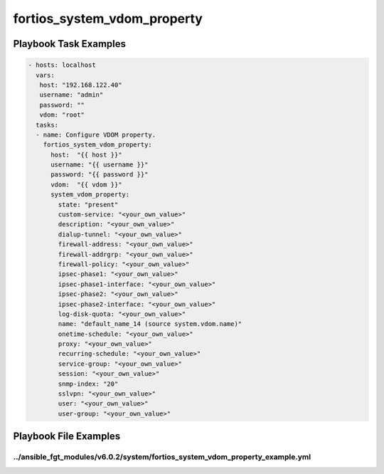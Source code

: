 ============================
fortios_system_vdom_property
============================


Playbook Task Examples
----------------------

.. code-block:: yaml

    - hosts: localhost
      vars:
       host: "192.168.122.40"
       username: "admin"
       password: ""
       vdom: "root"
      tasks:
      - name: Configure VDOM property.
        fortios_system_vdom_property:
          host:  "{{ host }}"
          username: "{{ username }}"
          password: "{{ password }}"
          vdom:  "{{ vdom }}"
          system_vdom_property:
            state: "present"
            custom-service: "<your_own_value>"
            description: "<your_own_value>"
            dialup-tunnel: "<your_own_value>"
            firewall-address: "<your_own_value>"
            firewall-addrgrp: "<your_own_value>"
            firewall-policy: "<your_own_value>"
            ipsec-phase1: "<your_own_value>"
            ipsec-phase1-interface: "<your_own_value>"
            ipsec-phase2: "<your_own_value>"
            ipsec-phase2-interface: "<your_own_value>"
            log-disk-quota: "<your_own_value>"
            name: "default_name_14 (source system.vdom.name)"
            onetime-schedule: "<your_own_value>"
            proxy: "<your_own_value>"
            recurring-schedule: "<your_own_value>"
            service-group: "<your_own_value>"
            session: "<your_own_value>"
            snmp-index: "20"
            sslvpn: "<your_own_value>"
            user: "<your_own_value>"
            user-group: "<your_own_value>"



Playbook File Examples
----------------------


../ansible_fgt_modules/v6.0.2/system/fortios_system_vdom_property_example.yml
+++++++++++++++++++++++++++++++++++++++++++++++++++++++++++++++++++++++++++++

.. code-block:: yaml
            - hosts: localhost
      vars:
       host: "192.168.122.40"
       username: "admin"
       password: ""
       vdom: "root"
      tasks:
      - name: Configure VDOM property.
        fortios_system_vdom_property:
          host:  "{{ host }}"
          username: "{{ username }}"
          password: "{{ password }}"
          vdom:  "{{ vdom }}"
          system_vdom_property:
            state: "present"
            custom-service: "<your_own_value>"
            description: "<your_own_value>"
            dialup-tunnel: "<your_own_value>"
            firewall-address: "<your_own_value>"
            firewall-addrgrp: "<your_own_value>"
            firewall-policy: "<your_own_value>"
            ipsec-phase1: "<your_own_value>"
            ipsec-phase1-interface: "<your_own_value>"
            ipsec-phase2: "<your_own_value>"
            ipsec-phase2-interface: "<your_own_value>"
            log-disk-quota: "<your_own_value>"
            name: "default_name_14 (source system.vdom.name)"
            onetime-schedule: "<your_own_value>"
            proxy: "<your_own_value>"
            recurring-schedule: "<your_own_value>"
            service-group: "<your_own_value>"
            session: "<your_own_value>"
            snmp-index: "20"
            sslvpn: "<your_own_value>"
            user: "<your_own_value>"
            user-group: "<your_own_value>"




